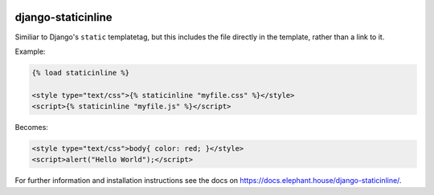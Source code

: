 .. image:: https://travis-ci.org/bartTC/django-staticinline.svg?branch=master
    :target: https://travis-ci.org/bartTC/django-staticinline

.. image:: https://api.codacy.com/project/badge/Coverage/8e64345e99ea49888dc1bd9303c89a35
    :target: https://www.codacy.com/app/bartTC/django-staticinline?utm_source=github.com&amp;utm_medium=referral&amp;utm_content=bartTC/django-staticinline&amp;utm_campaign=Badge_Coverage

.. image:: https://api.codacy.com/project/badge/Grade/8e64345e99ea49888dc1bd9303c89a35
    :target: https://www.codacy.com/app/bartTC/django-staticinline?utm_source=github.com&amp;utm_medium=referral&amp;utm_content=bartTC/django-staticinline&amp;utm_campaign=Badge_Grade

===================
django-staticinline
===================

Similiar to Django's ``static`` templatetag, but this includes
the file directly in the template, rather than a link to it.

Example:

.. code:: django

    {% load staticinline %}

    <style type="text/css">{% staticinline "myfile.css" %}</style>
    <script>{% staticinline "myfile.js" %}</script>

Becomes:

.. code:: html

    <style type="text/css">body{ color: red; }</style>
    <script>alert("Hello World");</script>

For further information and installation instructions see the docs on
https://docs.elephant.house/django-staticinline/.
